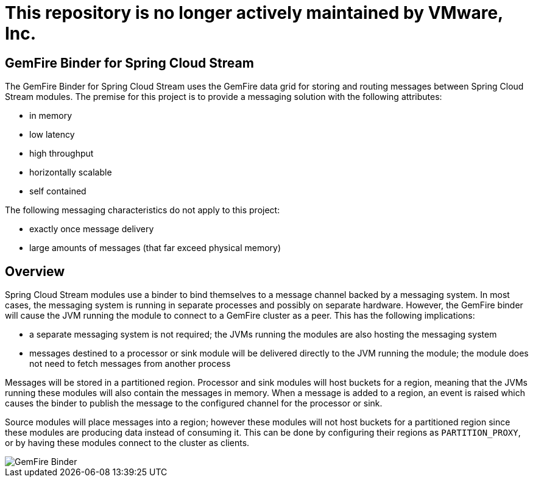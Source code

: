 # This repository is no longer actively maintained by VMware, Inc.

== GemFire Binder for Spring Cloud Stream

The GemFire Binder for Spring Cloud Stream uses the GemFire data grid for storing and routing messages between Spring Cloud Stream modules. The premise for this project is to provide a messaging solution with the following attributes:

* in memory
* low latency
* high throughput
* horizontally scalable
* self contained

The following messaging characteristics do not apply to this project:

* exactly once message delivery
* large amounts of messages (that far exceed physical memory)

== Overview

Spring Cloud Stream modules use a binder to bind themselves to a message channel backed by a messaging system. In most cases, the messaging system is running in separate processes and possibly on separate hardware. However, the GemFire binder will cause the JVM running the module to connect to a GemFire cluster as a peer. This has the following implications:

* a separate messaging system is not required; the JVMs running the modules are also hosting the messaging system
* messages destined to a processor or sink module will be delivered directly to the JVM running the module; the module does not need to fetch messages from another process

Messages will be stored in a partitioned region. Processor and sink modules will host buckets for a region, meaning that the JVMs running these modules will also contain the messages in memory. When a message is added to a region, an event is raised which causes the binder to publish the message to the configured channel for the processor or sink.

Source modules will place messages into a region; however these modules will not host buckets for a partitioned region since these modules are producing data instead of consuming it. This can be done by configuring their regions as `PARTITION_PROXY`, or by having these modules connect to the cluster as clients.

image::GemFireBinder.png[GemFire Binder,align=center]
